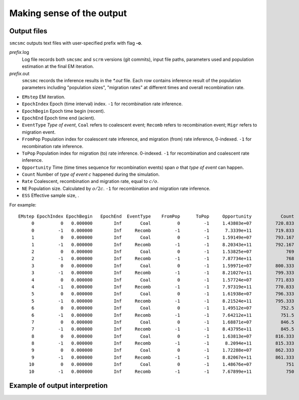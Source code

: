 .. _sec-output:

==========================
Making sense of the output
==========================


************
Output files
************

``smcsmc`` outputs text files with user-specified prefix with flag **-o**.

*prefix*.log
    Log file records both ``smcsmc`` and ``scrm`` versions (git commits),
    input file paths, parameters used and population estimation at the final EM iteration.

*prefix*.out
    ``smcsmc`` records the inference results in the `*.out` file. Each row
    contains inference result of the population parameters including
    "population sizes", "migration rates" at different times and overall
    recombination rate.

* ``EMstep`` EM iteration.
* ``EpochIndex`` Epoch (time interval) index. ``-1`` for recombination rate inference.
* ``EpochBegin`` Epoch time begin (recent).
* ``EpochEnd`` Epoch time end (acient).
* ``EventType`` `Type of event`, ``Coal`` refers to coalescent event; ``Recomb`` refers to recombination event; ``Migr`` refers to migration event.
* ``FromPop`` Population index for coalescent rate inference, and migration (from) rate inference, 0-indexed. ``-1`` for recombination rate inference.
* ``ToPop`` Population index for migration (to) rate inference. 0-indexed. ``-1`` for recombination and coalescent rate inference.
* ``Opportunity`` Time (time times sequence for recombination events) span :math:`o` that `type of event` can happen.
* ``Count`` Number of `type of event` :math:`c` happened during the simulation.
* ``Rate`` Coalescent, recombination and migration rate, equal to :math:`c/o`.
* ``NE`` Population size. Calculated by :math:`o/2c`. ``-1`` for recombination and migration rate inference.
* ``ESS`` Effective sample size, .

For example:
::

    EMstep EpochIndex EpochBegin   EpochEnd  EventType    FromPop      ToPop     Opportunity           Count            Rate              NE             ESS
         0          0   0.000000        Inf       Coal          0         -1     1.43803e+07         720.833     5.01264e-05     9974.779387               6
         0         -1   0.000000        Inf     Recomb         -1         -1      7.3339e+11         719.833     9.81516e-10              -1               6
         1          0   0.000000        Inf       Coal          0         -1     1.59149e+07         793.167      4.9838e-05    10032.496392               6
         1         -1   0.000000        Inf     Recomb         -1         -1     8.20343e+11         792.167     9.65653e-10              -1               6
         2          0   0.000000        Inf       Coal          0         -1     1.53825e+07             769      4.9992e-05    10001.597264               6
         2         -1   0.000000        Inf     Recomb         -1         -1     7.87734e+11             768     9.74948e-10              -1               6
         3          0   0.000000        Inf       Coal          0         -1     1.59971e+07         800.333       5.003e-05     9994.012474               6
         3         -1   0.000000        Inf     Recomb         -1         -1     8.21027e+11         799.333     9.73577e-10              -1               6
         4          0   0.000000        Inf       Coal          0         -1     1.57724e+07         771.833     4.89357e-05    10217.492772               6
         4         -1   0.000000        Inf     Recomb         -1         -1     7.97319e+11         770.833     9.66782e-10              -1               6
         5          0   0.000000        Inf       Coal          0         -1     1.61938e+07         796.333     4.91752e-05    10167.727706               6
         5         -1   0.000000        Inf     Recomb         -1         -1     8.21524e+11         795.333      9.6812e-10              -1               6
         6          0   0.000000        Inf       Coal          0         -1     1.49512e+07           752.5     5.03303e-05     9934.372706               6
         6         -1   0.000000        Inf     Recomb         -1         -1     7.64212e+11           751.5     9.83366e-10              -1               6
         7          0   0.000000        Inf       Coal          0         -1     1.68871e+07           846.5     5.01271e-05     9974.637421               6
         7         -1   0.000000        Inf     Recomb         -1         -1     8.43795e+11           845.5     1.00202e-09              -1               6
         8          0   0.000000        Inf       Coal          0         -1     1.63813e+07         816.333     4.98333e-05    10033.452317               6
         8         -1   0.000000        Inf     Recomb         -1         -1      8.2094e+11         815.333     9.93171e-10              -1               6
         9          0   0.000000        Inf       Coal          0         -1     1.72288e+07         862.333     5.00518e-05     9989.652610               6
         9         -1   0.000000        Inf     Recomb         -1         -1     8.82067e+11         861.333     9.76494e-10              -1               6
        10          0   0.000000        Inf       Coal          0         -1     1.48676e+07             751     5.05127e-05     9898.501864               6
        10         -1   0.000000        Inf     Recomb         -1         -1     7.67899e+11             750     9.76691e-10              -1               6


******************************
Example of output interpretion
******************************

.. todo::
    Examples to come
